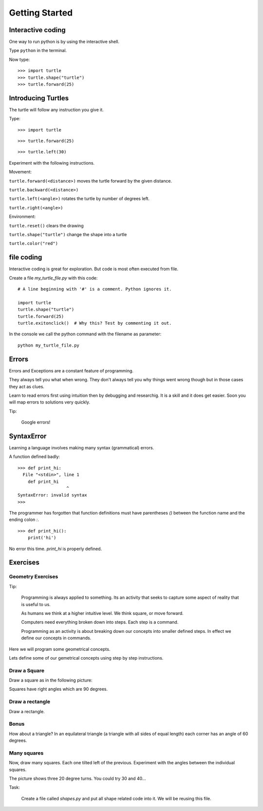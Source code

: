 Getting Started
***************

Interactive coding
==================

One way to run python is by using the interactive shell.

Type ``python`` in the terminal.

Now type::

    >>> import turtle
    >>> turtle.shape("turtle")
    >>> turtle.forward(25)



Introducing Turtles
===================

The turtle will follow any instruction you give it.

Type::

    >>> import turtle

.. image:: /images/turtle-init.png


::

    >>> turtle.forward(25)

.. image:: /images/turtle-forward.png

::

    >>> turtle.left(30)

.. image:: /images/turtle-left.png


Experiment with the following instructions.


Movement:

``turtle.forward(<distance>)`` moves the turtle forward by the given distance. 

``turtle.backward(<distance>)``

``turtle.left(<angle>)`` rotates the turtle by number of degrees left.

``turtle.right(<angle>)``



Environment:

``turtle.reset()``  clears the drawing

``turtle.shape("turtle")`` change the shape into a turtle

``turtle.color("red")``


file coding 
===========

Interactive coding is great for exploration. But code is most often executed from file.

Create a file `my_turtle_file.py` with this code:: 

    # A line beginning with '#' is a comment. Python ignores it.

    import turtle
    turtle.shape("turtle")
    turtle.forward(25)
    turtle.exitonclick()  # Why this? Test by commenting it out.

In the console we call the python command with the filename as parameter::

    python my_turtle_file.py



Errors
======

Errors and Exceptions are a constant feature of programming.

They always tell you what when wrong. They don't always tell you
why things went wrong though but in those cases they act as clues.

Learn to read errors first using intuition then by debugging and researchig. It
is a skill and it does get easier. Soon you will map errors to solutions very
quickly.

Tip:

    Google errors!

SyntaxError
===========

Learning a language involves making many syntax (grammatical) errors.

A function defined badly::

    >>> def print_hi:
      File "<stdin>", line 1
        def print_hi 
                       ^
    SyntaxError: invalid syntax
    >>>

The programmer has forgotten that function definitions must have
parentheses `()` between the function name and the ending colon `:`.

::

    >>> def print_hi():
        print('hi')

No error this time. `print_hi` is properly defined.


Exercises
=========

Geometry Exercises
------------------

Tip:

    Programming is always applied to something. Its an activity that seeks to
    capture some aspect of reality that is useful to us. 

    As humans we think at a higher intuitive level. We think square, or move
    forward. 

    Computers need everything broken down into steps. Each step is a command.

    Programming as an activity is about breaking down our concepts into smaller defined steps.
    In effect we define our concepts in commands.

Here we will program some geometrical concepts.

Lets define some of our gemetrical concepts using step by step instructions.

Draw a Square
-------------

Draw a square as in the following picture:

.. image:: /images/turtle-square.png

Squares have right angles which are 90 degrees.


Draw a rectangle
----------------

Draw a rectangle.

.. image:: /images/turtle-rectangle.png


Bonus
-----

How about a triangle? In an equilateral triangle (a triangle with all
sides of equal length) each corner has an angle of 60 degrees.


Many squares
------------

Now, draw many squares. Each one tilted left of the previous. 
Experiment with the angles between the individual squares.

.. image:: /images/turtle-many-squares.png

The picture shows three 20 degree turns. You could try 30 and 40...

Task:

    Create a file called `shapes.py` and put all shape related code into it. We
    will be reusing this file.
